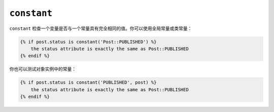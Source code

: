 ``constant``
============

``constant`` 检查一个变量是否与一个常量具有完全相同的值。你可以使用全局常量或类常量：

.. code-block:: twig

    {% if post.status is constant('Post::PUBLISHED') %}
        the status attribute is exactly the same as Post::PUBLISHED
    {% endif %}

你也可以测试对象实例中的常量：

.. code-block:: twig

    {% if post.status is constant('PUBLISHED', post) %}
        the status attribute is exactly the same as Post::PUBLISHED
    {% endif %}
